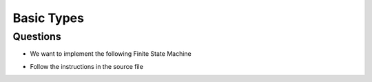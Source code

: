 ===========
Basic Types
===========

.. role:: ada(code)
   :language: ada

---------
Questions
---------

* We want to implement the following Finite State Machine

.. image:: img/basic_types.png

* Follow the instructions in the source file
